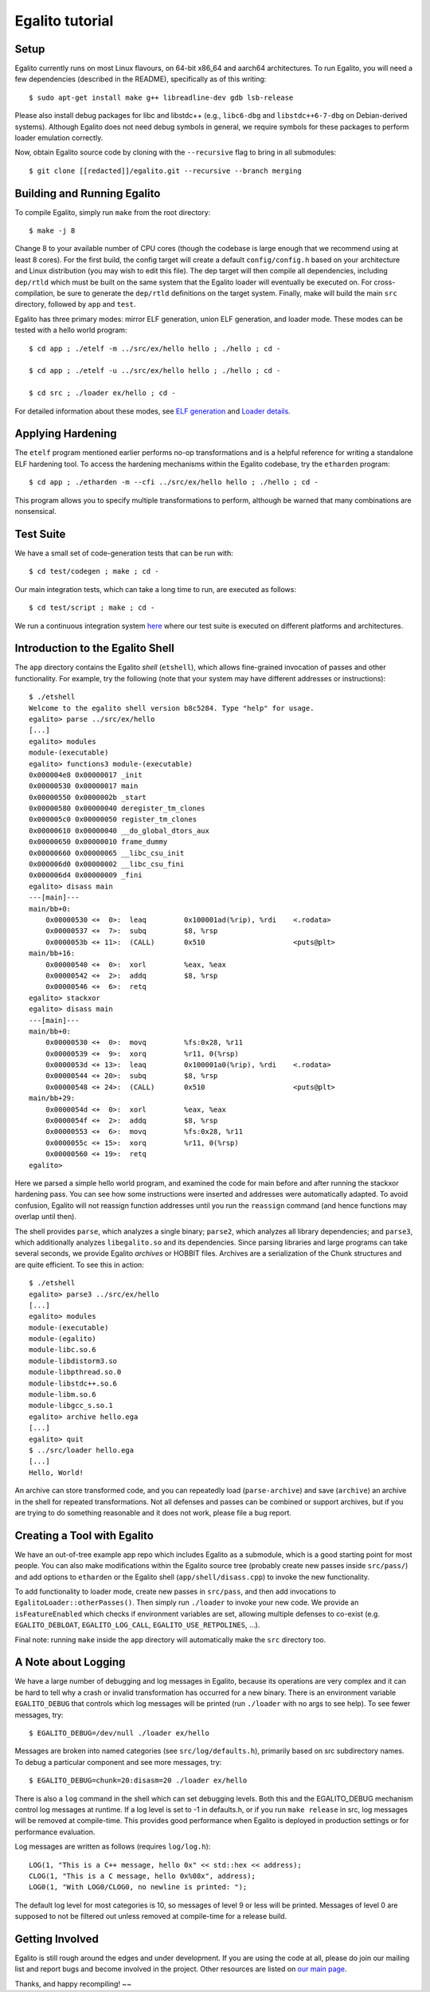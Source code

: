 Egalito tutorial
================

Setup
-----

Egalito currently runs on most Linux flavours, on 64-bit x86_64 and aarch64
architectures. To run Egalito, you will need a few dependencies (described in
the README), specifically as of this writing::

    $ sudo apt-get install make g++ libreadline-dev gdb lsb-release

Please also install debug packages for libc and libstdc++ (e.g., ``libc6-dbg``
and ``libstdc++6-7-dbg`` on Debian-derived systems). Although Egalito does not
need debug symbols in general, we require symbols for these packages to perform
loader emulation correctly.

Now, obtain Egalito source code by cloning with the ``--recursive`` flag to
bring in all submodules::

    $ git clone [[redacted]]/egalito.git --recursive --branch merging

Building and Running Egalito
----------------------------

To compile Egalito, simply run ``make`` from the root directory::

    $ make -j 8

Change 8 to your available number of CPU cores (though the codebase is large
enough that we recommend using at least 8 cores). For the first build, the
config target will create a default ``config/config.h`` based on your
architecture and Linux distribution (you may wish to edit this file). The dep
target will then compile all dependencies, including ``dep/rtld`` which must be
built on the same system that the Egalito loader will eventually be executed
on. For cross-compilation, be sure to generate the ``dep/rtld`` definitions on
the target system. Finally, make will build the main ``src`` directory,
followed by ``app`` and ``test``.

Egalito has three primary modes: mirror ELF generation, union ELF generation,
and loader mode. These modes can be tested with a hello world program::

    $ cd app ; ./etelf -m ../src/ex/hello hello ; ./hello ; cd -

    $ cd app ; ./etelf -u ../src/ex/hello hello ; ./hello ; cd -

    $ cd src ; ./loader ex/hello ; cd -

For detailed information about these modes, see `ELF generation <elfgen.html>`_
and `Loader details <loader.html>`_.

Applying Hardening
------------------

The ``etelf`` program mentioned earlier performs no-op transformations and is a
helpful reference for writing a standalone ELF hardening tool. To access the
hardening mechanisms within the Egalito codebase, try the ``etharden``
program::

    $ cd app ; ./etharden -m --cfi ../src/ex/hello hello ; ./hello ; cd -

This program allows you to specify multiple transformations to perform,
although be warned that many combinations are nonsensical.

Test Suite
----------

We have a small set of code-generation tests that can be run with::

    $ cd test/codegen ; make ; cd -

Our main integration tests, which can take a long time to run, are executed as
follows::

    $ cd test/script ; make ; cd -

We run a continuous integration system `here <http://ci.egalito.org:8010/>`_
where our test suite is executed on different platforms and architectures.

Introduction to the Egalito Shell
---------------------------------

The ``app`` directory contains the Egalito *shell*
(``etshell``), which allows fine-grained invocation of passes and other
functionality. For example, try the following (note that your system may have
different addresses or instructions)::

    $ ./etshell
    Welcome to the egalito shell version b8c5284. Type "help" for usage.
    egalito> parse ../src/ex/hello
    [...]
    egalito> modules
    module-(executable)
    egalito> functions3 module-(executable)
    0x000004e8 0x00000017 _init
    0x00000530 0x00000017 main
    0x00000550 0x0000002b _start
    0x00000580 0x00000040 deregister_tm_clones
    0x000005c0 0x00000050 register_tm_clones
    0x00000610 0x00000040 __do_global_dtors_aux
    0x00000650 0x00000010 frame_dummy
    0x00000660 0x00000065 __libc_csu_init
    0x000006d0 0x00000002 __libc_csu_fini
    0x000006d4 0x00000009 _fini
    egalito> disass main
    ---[main]---
    main/bb+0:
        0x00000530 <+  0>:  leaq         0x100001ad(%rip), %rdi    <.rodata>
        0x00000537 <+  7>:  subq         $8, %rsp
        0x0000053b <+ 11>:  (CALL)       0x510                     <puts@plt>
    main/bb+16:
        0x00000540 <+  0>:  xorl         %eax, %eax
        0x00000542 <+  2>:  addq         $8, %rsp
        0x00000546 <+  6>:  retq
    egalito> stackxor
    egalito> disass main
    ---[main]---
    main/bb+0:
        0x00000530 <+  0>:  movq         %fs:0x28, %r11
        0x00000539 <+  9>:  xorq         %r11, 0(%rsp)
        0x0000053d <+ 13>:  leaq         0x100001a0(%rip), %rdi    <.rodata>
        0x00000544 <+ 20>:  subq         $8, %rsp
        0x00000548 <+ 24>:  (CALL)       0x510                     <puts@plt>
    main/bb+29:
        0x0000054d <+  0>:  xorl         %eax, %eax
        0x0000054f <+  2>:  addq         $8, %rsp
        0x00000553 <+  6>:  movq         %fs:0x28, %r11
        0x0000055c <+ 15>:  xorq         %r11, 0(%rsp)
        0x00000560 <+ 19>:  retq
    egalito>

Here we parsed a simple hello world program, and examined the code for main
before and after running the stackxor hardening pass. You can see how some
instructions were inserted and addresses were automatically adapted. To avoid
confusion, Egalito will not reassign function addresses until you run the
``reassign`` command (and hence functions may overlap until then).

The shell provides ``parse``, which analyzes a single binary; ``parse2``, which
analyzes all library dependencies; and ``parse3``, which additionally analyzes
``libegalito.so`` and its dependencies. Since parsing libraries and large
programs can take several seconds, we provide Egalito *archives* or HOBBIT
files. Archives are a serialization of the Chunk structures and are quite
efficient. To see this in action::

    $ ./etshell
    egalito> parse3 ../src/ex/hello
    [...]
    egalito> modules
    module-(executable)
    module-(egalito)
    module-libc.so.6
    module-libdistorm3.so
    module-libpthread.so.0
    module-libstdc++.so.6
    module-libm.so.6
    module-libgcc_s.so.1
    egalito> archive hello.ega
    [...]
    egalito> quit
    $ ../src/loader hello.ega
    [...]
    Hello, World!

An archive can store transformed code, and you can repeatedly load
(``parse-archive``) and save (``archive``) an archive in the shell for repeated
transformations. Not all defenses and passes can be combined or support
archives, but if you are trying to do something reasonable and it does not
work, please file a bug report.

Creating a Tool with Egalito
----------------------------

We have an out-of-tree example app repo which includes Egalito as a submodule,
which is a good starting point for most people. You can also make modifications
within the Egalito source tree (probably create new passes inside
``src/pass/``) and add options to ``etharden`` or the Egalito shell
(``app/shell/disass.cpp``) to invoke the new functionality. 

To add functionality to loader mode, create new passes in ``src/pass``, and
then add invocations to ``EgalitoLoader::otherPasses()``. Then simply run
``./loader`` to invoke your new code. We provide an ``isFeatureEnabled`` which
checks if environment variables are set, allowing multiple defenses to co-exist
(e.g. ``EGALITO_DEBLOAT``, ``EGALITO_LOG_CALL``, ``EGALITO_USE_RETPOLINES``,
...).

Final note: running ``make`` inside the ``app`` directory will automatically
make the ``src`` directory too.

A Note about Logging
--------------------

We have a large number of debugging and log messages in Egalito, because its
operations are very complex and it can be hard to tell why a crash or invalid
transformation has occurred for a new binary. There is an environment variable
``EGALITO_DEBUG`` that controls which log messages will be printed (run
``./loader`` with no args to see help). To see fewer messages, try::

    $ EGALITO_DEBUG=/dev/null ./loader ex/hello

Messages are broken into named categories (see ``src/log/defaults.h``),
primarily based on src subdirectory names. To debug a particular component and
see more messages, try::

    $ EGALITO_DEBUG=chunk=20:disasm=20 ./loader ex/hello

There is also a ``log`` command in the shell which can set debugging levels.
Both this and the EGALITO_DEBUG mechanism control log messages at runtime. If a
log level is set to -1 in defaults.h, or if you run ``make release`` in src,
log messages will be removed at compile-time. This provides good performance
when Egalito is deployed in production settings or for performance evaluation.

Log messages are written as follows (requires ``log/log.h``)::

    LOG(1, "This is a C++ message, hello 0x" << std::hex << address);
    CLOG(1, "This is a C message, hello 0x%08x", address);
    LOG0(1, "With LOG0/CLOG0, no newline is printed: ");

The default log level for most categories is 10, so messages of level 9 or less
will be printed. Messages of level 0 are supposed to not be filtered out unless
removed at compile-time for a release build.

Getting Involved
----------------

Egalito is still rough around the edges and under development. If you are using
the code at all, please do join our mailing list and report bugs and become
involved in the project. Other resources are listed on `our main page
<http://egalito.org>`_.

Thanks, and happy recompiling! ~~
